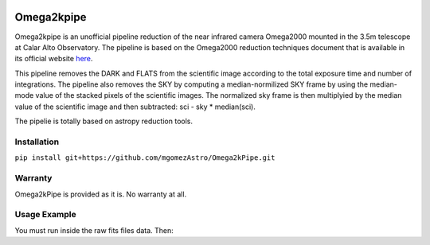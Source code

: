 |Astropy|


Omega2kpipe
###########

Omega2kpipe is an unofficial pipeline reduction of the near infrared camera Omega2000
mounted in the 3.5m telescope at Calar Alto Observatory. The pipeline is based on
the Omega2000 reduction techniques document that is available in its official website
`here <https://www.caha.es/es/telescope-3-5m-2/omega-2000>`_.

This pipeline removes the DARK and FLATS from the scientific image according to the
total exposure time and number of integrations. The pipeline also removes the SKY by
computing a median-normilized SKY frame by using the median-mode value of the stacked
pixels of the scientific images. The normalized sky frame is then multiplyied by the
median value of the scientific image and then subtracted: sci - sky * median(sci).

The pipelie is totally based on astropy reduction tools.

Installation
===========


``pip install git+https://github.com/mgomezAstro/Omega2kPipe.git``


Warranty
===========

Omega2kPipe is provided as it is. No warranty at all.

Usage Example
===========

You must run inside the raw fits files data. Then: 

.. code-block:: python
    from omega2kpipe import Omega2kPipe

    pipe = Omega2kPipe()
    pipe.get_master_dark()
    pipe.get_master_flats()
    pipe.reduce_images()
    pipe.remove_sky()



.. |Astropy| image:: https://img.shields.io/badge/powered%20by-AstroPy-orange.svg?style=flat
    :target: https://www.astropy.org/
    :alt: Powered by Astropy